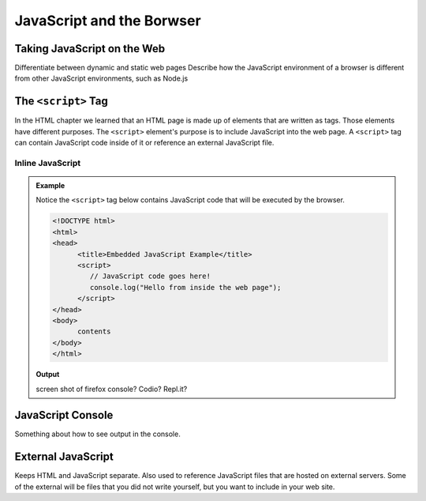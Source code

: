 JavaScript and the Borwser
==========================

Taking JavaScript on the Web
----------------------------
Differentiate between dynamic and static web pages
Describe how the JavaScript environment of a browser is different from other JavaScript environments, such as Node.js


The ``<script>`` Tag
--------------------
In the HTML chapter we learned that an HTML page is made up of elements that are written as tags. Those
elements have different purposes. The ``<script>`` element's purpose is to include JavaScript into the
web page. A ``<script>`` tag can contain JavaScript code inside of it or reference an external JavaScript file.

Inline JavaScript
^^^^^^^^^^^^^^^^^
.. admonition:: Example

   Notice the ``<script>`` tag below contains JavaScript code that will be executed by the browser.

   .. sourcecode:: html

      <!DOCTYPE html>
      <html>
      <head>
            <title>Embedded JavaScript Example</title>
            <script>
               // JavaScript code goes here!
               console.log("Hello from inside the web page");
            </script>
      </head>
      <body>
            contents
      </body>
      </html>

   **Output**

   screen shot of firefox console? Codio? Repl.it?


JavaScript Console
------------------
Something about how to see output in the console.


External JavaScript
-------------------
Keeps HTML and JavaScript separate. Also used to reference JavaScript files that are hosted on external servers.
Some of the external will be files that you did not write yourself, but you want to include in your web site.


